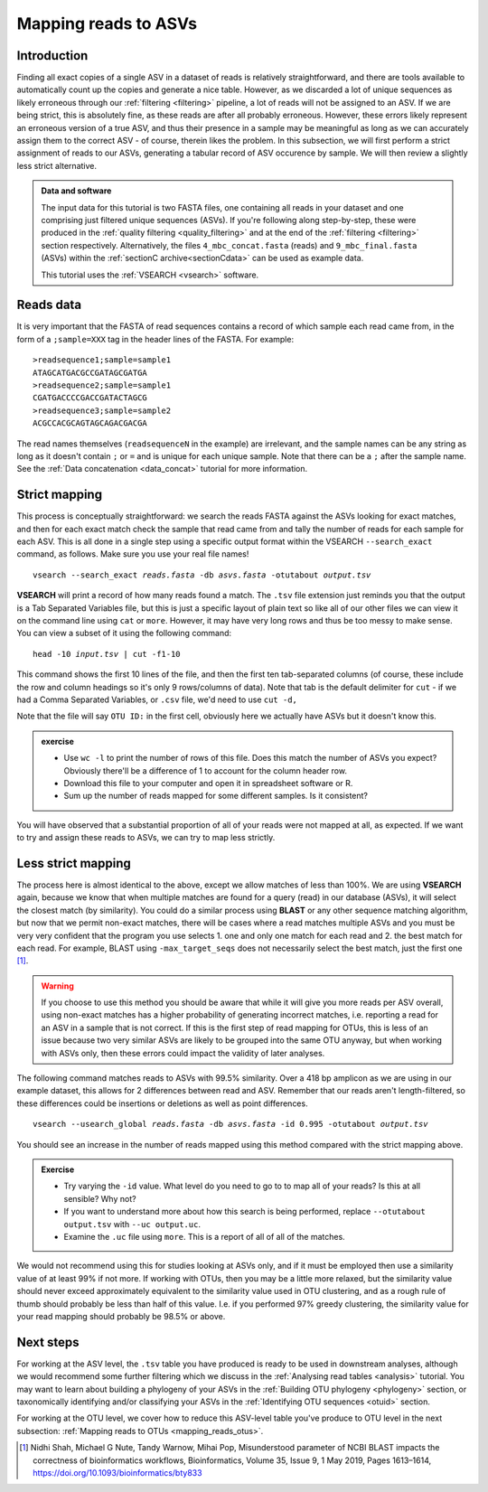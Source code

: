 .. _mapping_reads_asvs:

.. role:: var

=================================
Mapping reads to ASVs
=================================

Introduction
============

Finding all exact copies of a single ASV in a dataset of reads is relatively straightforward, and there are tools available to automatically count up the copies and generate a nice table. However, as we discarded a lot of unique sequences as likely erroneous through our :ref:`filtering <filtering>` pipeline, a lot of reads will not be assigned to an ASV. If we are being strict, this is absolutely fine, as these reads are after all probably erroneous. However, these errors likely represent an erroneous version of a true ASV, and thus their presence in a sample may be meaningful as long as we can accurately assign them to the correct ASV - of course, therein likes the problem. In this subsection, we will first perform a strict assignment of reads to our ASVs, generating a tabular record of ASV occurence by sample. We will then review a slightly less strict alternative.

.. admonition:: Data and software
	:class: green
	
	The input data for this tutorial is two FASTA files, one containing all reads in your dataset and one comprising just filtered unique sequences (ASVs). If you're following along step-by-step, these were produced in the :ref:`quality filtering <quality_filtering>` and at the end of the :ref:`filtering <filtering>` section respectively. Alternatively, the files ``4_mbc_concat.fasta`` (reads) and ``9_mbc_final.fasta`` (ASVs) within the :ref:`sectionC archive<sectionCdata>` can be used as example data.
	
	This tutorial uses the :ref:`VSEARCH <vsearch>` software.

Reads data
==========

It is very important that the FASTA of read sequences contains a record of which sample each read came from, in the form of a ``;sample=XXX`` tag in the header lines of the FASTA. For example:

.. parsed-literal::
	
	>readsequence1;sample=sample1
	ATAGCATGACGCCGATAGCGATGA
	>readsequence2;sample=sample1
	CGATGACCCCGACCGATACTAGCG
	>readsequence3;sample=sample2
	ACGCCACGCAGTAGCAGACGACGA

The read names themselves (``readsequenceN`` in the example) are irrelevant, and the sample names can be any string as long as it doesn't contain ``;`` or ``=`` and is unique for each unique sample. Note that there can be a ``;`` after the sample name. See the :ref:`Data concatenation <data_concat>` tutorial for more information.

Strict mapping
==============

This process is conceptually straightforward: we search the reads FASTA against the ASVs looking for exact matches, and then for each exact match check the sample that read came from and tally the number of reads for each sample for each ASV. This is all done in a single step using a specific output format within the VSEARCH ``--search_exact`` command, as follows. Make sure you use your real file names!

.. parsed-literal::
	
	vsearch --search_exact :var:`reads.fasta` -db :var:`asvs.fasta` -otutabout :var:`output.tsv`
	

**VSEARCH** will print a record of how many reads found a match. The ``.tsv`` file extension just reminds you that the output is a Tab Separated Variables file, but this is just a specific layout of plain text so like all of our other files we can view it on the command line using ``cat`` or ``more``. However, it may have very long rows and thus be too messy to make sense. You can view a subset of it using the following command:

.. parsed-literal::
	
	head -10 :var:`input.tsv` | cut -f1-10
	

This command shows the first 10 lines of the file, and then the first ten tab-separated columns (of course, these include the row and column headings so it's only 9 rows/columns of data). Note that tab is the default delimiter for ``cut`` - if we had a Comma Separated Variables, or ``.csv`` file, we'd need to use ``cut -d,``

Note that the file will say ``OTU ID:`` in the first cell, obviously here we actually have ASVs but it doesn't know this.

.. admonition:: exercise
	
	* Use ``wc -l`` to print the number of rows of this file. Does this match the number of ASVs you expect? Obviously there'll be a difference of 1 to account for the column header row.
	* Download this file to your computer and open it in spreadsheet software or R.
	* Sum up the number of reads mapped for some different samples. Is it consistent?
	

You will have observed that a substantial proportion of all of your reads were not mapped at all, as expected. If we want to try and assign these reads to ASVs, we can try to map less strictly.

Less strict mapping
===================

The process here is almost identical to the above, except we allow matches of less than 100%. We are using **VSEARCH** again, because we know that when multiple matches are found for a query (read) in our database (ASVs), it will select the closest match (by similarity). You could do a similar process using **BLAST** or any other sequence matching algorithm, but now that we permit non-exact matches, there will be cases where a read matches multiple ASVs and you must be very very confident that the program you use selects 1. one and only one match for each read and 2. the best match for each read. For example, BLAST using ``-max_target_seqs`` does not necessarily select the best match, just the first one [#]_.

.. warning::

	If you choose to use this method you should be aware that while it will give you more reads per ASV overall, using non-exact matches has a higher probability of generating incorrect matches, i.e. reporting a read for an ASV in a sample that is not correct. If this is the first step of read mapping for OTUs, this is less of an issue because two very similar ASVs are likely to be grouped into the same OTU anyway, but when working with ASVs only, then these errors could impact the validity of later analyses.

The following command matches reads to ASVs with 99.5% similarity. Over a 418 bp amplicon as we are using in our example dataset, this allows for 2 differences between read and ASV. Remember that our reads aren't length-filtered, so these differences could be insertions or deletions as well as point differences.

.. parsed-literal::
	
	vsearch --usearch_global :var:`reads.fasta` -db :var:`asvs.fasta` -id 0.995 -otutabout :var:`output.tsv`
	

You should see an increase in the number of reads mapped using this method compared with the strict mapping above.

.. admonition:: Exercise
	
	* Try varying the ``-id`` value. What level do you need to go to to map all of your reads? Is this at all sensible? Why not?
	* If you want to understand more about how this search is being performed, replace ``--otutabout output.tsv`` with ``--uc output.uc``.
	* Examine the ``.uc`` file using ``more``. This is a report of all of all of the matches.

We would not recommend using this for studies looking at ASVs only, and if it must be employed then use a similarity value of at least 99% if not more. If working with OTUs, then you may be a little more relaxed, but the similarity value should never exceed approximately equivalent to the similarity value used in OTU clustering, and as a rough rule of thumb should probably be less than half of this value. I.e. if you performed 97% greedy clustering, the similarity value for your read mapping should probably be 98.5% or above. 

Next steps
==========

For working at the ASV level, the ``.tsv`` table you have produced is ready to be used in downstream analyses, although we would recommend some further filtering which we discuss in the :ref:`Analysing read tables <analysis>` tutorial. You may want to learn about building a phylogeny of your ASVs in the :ref:`Building OTU phylogeny <phylogeny>` section, or taxonomically identifying and/or classifying your ASVs in the :ref:`Identifying OTU sequences <otuid>` section.

For working at the OTU level, we cover how to reduce this ASV-level table you've produce to OTU level in the next subsection: :ref:`Mapping reads to OTUs <mapping_reads_otus>`.

.. [#] Nidhi Shah, Michael G Nute, Tandy Warnow, Mihai Pop, Misunderstood parameter of NCBI BLAST impacts the correctness of bioinformatics workflows, Bioinformatics, Volume 35, Issue 9, 1 May 2019, Pages 1613–1614, https://doi.org/10.1093/bioinformatics/bty833
